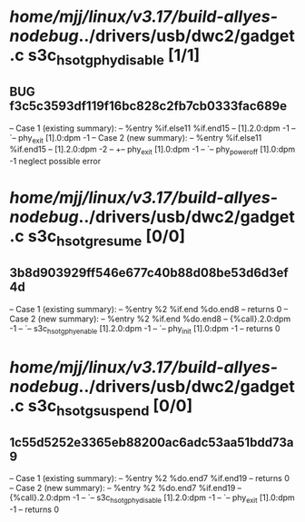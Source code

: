 #+TODO: TODO CHECK | BUG DUP
* /home/mjj/linux/v3.17/build-allyes-nodebug/../drivers/usb/dwc2/gadget.c s3c_hsotg_phy_disable [1/1]
** BUG f3c5c3593df119f16bc828c2fb7cb0333fac689e
   -- Case 1 (existing summary):
   --     %entry %if.else11 %if.end15
   --         [1].2.0:dpm -1
   --         `-- phy_exit [1].0:dpm -1
   -- Case 2 (new summary):
   --     %entry %if.else11 %if.end15
   --         [1].2.0:dpm -2
   --         +-- phy_exit [1].0:dpm -1
   --         `-- phy_power_off [1].0:dpm -1
   neglect possible error
* /home/mjj/linux/v3.17/build-allyes-nodebug/../drivers/usb/dwc2/gadget.c s3c_hsotg_resume [0/0]
** 3b8d903929ff546e677c40b88d08be53d6d3ef4d
   -- Case 1 (existing summary):
   --     %entry %2 %if.end %do.end8
   --         returns 0
   -- Case 2 (new summary):
   --     %entry %2 %if.end %do.end8
   --         {%call}.2.0:dpm -1
   --         `-- s3c_hsotg_phy_enable [1].2.0:dpm -1
   --             `-- phy_init [1].0:dpm -1
   --         returns 0
* /home/mjj/linux/v3.17/build-allyes-nodebug/../drivers/usb/dwc2/gadget.c s3c_hsotg_suspend [0/0]
** 1c55d5252e3365eb88200ac6adc53aa51bdd73a9
   -- Case 1 (existing summary):
   --     %entry %2 %do.end7 %if.end19
   --         returns 0
   -- Case 2 (new summary):
   --     %entry %2 %do.end7 %if.end19
   --         {%call}.2.0:dpm -1
   --         `-- s3c_hsotg_phy_disable [1].2.0:dpm -1
   --             `-- phy_exit [1].0:dpm -1
   --         returns 0
